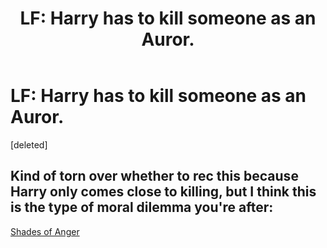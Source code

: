 #+TITLE: LF: Harry has to kill someone as an Auror.

* LF: Harry has to kill someone as an Auror.
:PROPERTIES:
:Score: 14
:DateUnix: 1524672091.0
:DateShort: 2018-Apr-25
:FlairText: Request
:END:
[deleted]


** Kind of torn over whether to rec this because Harry only comes close to killing, but I think this is the type of moral dilemma you're after:

[[http://archive.hpfanfictalk.com/viewstory.php?sid=368][Shades of Anger]]
:PROPERTIES:
:Author: cambangst
:Score: 3
:DateUnix: 1524700956.0
:DateShort: 2018-Apr-26
:END:
